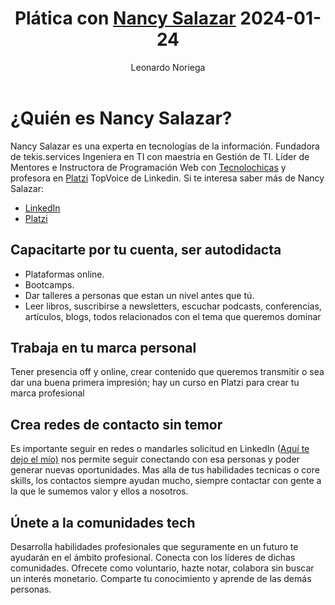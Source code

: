 #+title: Plática con [[https://nancynsalazar.tech/][Nancy Salazar]] 2024-01-24
#+author: Leonardo Noriega

* ¿Quién es Nancy Salazar?
Nancy Salazar es una experta en tecnologías de la información.
Fundadora de tekis.services
Ingeniera en TI con maestría en Gestión de TI.
Líder de Mentores e Instructora de Programación Web con [[https://tecnolochicas.mx/][Tecnolochicas]] y profesora en [[https://platzi.com/][Platzi]] TopVoice de Linkedin.
Si te interesa saber más de Nancy Salazar:
- [[https://www.linkedin.com/in/nancynsalazar/][LinkedIn]]
- [[https://platzi.com/profes/NancyNSalazar/][Platzi]]
** Capacitarte por tu cuenta, ser autodidacta
- Plataformas online.
- Bootcamps.
- Dar talleres a personas que estan un nivel antes que tú.
- Leer libros, suscribirse a newsletters, escuchar podcasts, conferencias, artículos, blogs, todos relacionados con el tema que queremos dominar
** Trabaja en tu marca personal
Tener presencia off y online, crear contenido que queremos transmitir o sea dar una buena primera impresión; hay un curso en Platzi para crear tu marca profesional

** Crea redes de contacto sin temor
Es importante seguir en redes o mandarles solicitud en LinkedIn ([[https://www.linkedin.com/in/leo-noriega][Aquí te dejo el mío)]] nos permite seguir conectando con esa personas y poder generar nuevas oportunidades.
Mas alla de tus habilidades tecnicas o core skills, los contactos siempre ayudan mucho, siempre contactar con gente a la que le sumemos valor y ellos a nosotros.

** Únete a la comunidades tech
Desarrolla habilidades profesionales que seguramente en un futuro te ayudarán en el ámbito profesional.
Conecta con los líderes de dichas comunidades.
Ofrecete como voluntario, hazte notar, colabora sin buscar un interés monetario.
Comparte tu conocimiento y aprende de las demás personas.
